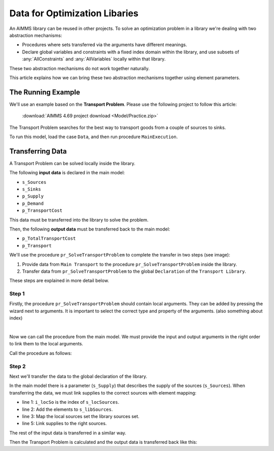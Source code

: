 Data for Optimization Libaries
==============================

An AIMMS library can be reused in other projects. To solve an optimization problem in a library we're dealing with two abstraction mechanisms:

* Procedures where sets transferred via the arguments have different meanings.
* Declare global variables and constraints with a fixed index domain within the library, and use subsets of :any:`AllConstraints` and :any:`AllVariables` locally within that library.

These two abstraction mechanisms do not work together naturally.

This article explains how we can bring these two abstraction mechanisms together using element parameters. 

The Running Example
--------------------

We'll use an example based on the **Transport Problem**.  Please use the following project to follow this article:
    
    :download:`AIMMS 4.69 project download <Model/Practice.zip>` 

The Transport Problem searches for the best way to transport goods from a couple of sources to sinks. 

.. image:: Images/TransportProblem.png

To run this model, load the case ``Data``, and then run procedure ``MainExecution``.

Transferring Data
-----------------
A Transport Problem can be solved locally inside the library. 

The following **input data** is declared in the main model: 

* ``s_Sources`` 
* ``s_Sinks``
* ``p_Supply`` 
* ``p_Demand`` 
* ``p_TransportCost``  

This data must be transferred into the library to solve the problem. 

Then, the following **output data** must be transferred back to the main model: 

* ``p_TotalTransportCost``
* ``p_Transport``

We'll use the procedure ``pr_SolveTransportProblem`` to complete the transfer in two steps (see image):
 
#. Provide data from ``Main Transport`` to the procedure ``pr_SolveTransportProblem`` inside the library.
#. Transfer data from ``pr_SolveTransportProblem`` to the global ``Declaration`` of the ``Transport Library``.

.. image:: Images/data.png
   :scale: 70%


These steps are explained in more detail below.

Step 1
^^^^^^

Firstly, the procedure ``pr_SolveTransportProblem`` should contain local arguments. They can be added by pressing the wizard next to arguments. It is important to select the correct type and property of the arguments. 
(also something about index)

.. image:: Images/Arguments.png
    :align: center
    :scale: 80%

|

Now we can call the procedure from the main model. We must provide the input and output arguments in the right order to link them to the local arguments. 

Call the procedure as follows:
    
.. code-block:: aimms
    :linenos:

    pl::pr_SolveTransportProblem(s_Sources, s_Sinks, p_Supply, p_Demand, p_TransportCost, 
    p_TotalTransportCost, p_Transport);



Step 2
^^^^^^
Next we'll transfer the data to the global declaration of the library. 

In the main model there is a parameter (``s_Supply``) that describes the supply of the sources (``s_Sources``). When transferring the data, we must link supplies to the correct sources with element mapping:


.. code-block:: aimms
   :linenos:

    for i_locSo do
        SetElementAdd(s_libSources, ep_new1, i_locSo);
        ep_map1(ep_new1) := i_locSo;
    endfor;
    p_libSupply(i_libSo) := p_locSupply( ep_map1(i_libSo));


- line 1: ``i_locSo`` is the index of ``s_locSources``.
- line 2: Add the elements to ``s_libSources``.
- line 3: Map the local sources set the library sources set.
- line 5: Link supplies to the right sources.



The rest of the input data is transferred in a similar way. 

Then the Transport Problem is calculated and the output data is transferred back like this:

.. code-block:: aimms
   :linenos:

    p_locTotalTransportCost := v_libTotalTransportCost;
    p_locTransport(ep_map1(i_libSo), ep_map2(i_libSi)) := v_libTransport(i_libSo,i_libSi);











